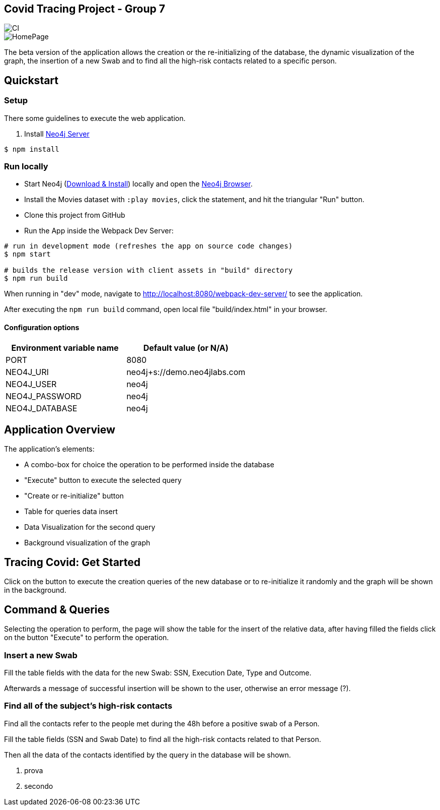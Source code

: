== Covid Tracing Project - Group 7

image::https://github.com/neo4j-examples/movies-javascript-bolt/workflows/Node.js%20CI/badge.svg[CI]

image::./img/homepage.PNG[HomePage]


The beta version of the application allows the creation or the re-initializing of the database, the dynamic visualization of the graph, the insertion of a new Swab and to find all the high-risk contacts related to a specific person.

== Quickstart

=== Setup

There some guidelines to execute the web application.

. Install https://neo4j.com/download-center/#community[Neo4j Server]

[source,bash]
----
$ npm install
----

=== Run locally

* Start Neo4j (https://neo4j.com/download[Download & Install]) locally and open the http://localhost:7474[Neo4j Browser].
* Install the Movies dataset with `:play movies`, click the statement, and hit the triangular "Run" button.
* Clone this project from GitHub
* Run the App inside the Webpack Dev Server:

[source,bash]
----
# run in development mode (refreshes the app on source code changes)
$ npm start

# builds the release version with client assets in "build" directory
$ npm run build
----

When running in "dev" mode, navigate to http://localhost:8080/webpack-dev-server/ to see the application.

After executing the `npm run build` command,  open local file "build/index.html" in your browser.

==== Configuration options

[%header,cols=2*]
|===
|Environment variable name
|Default value (or N/A)

|PORT
|8080

|NEO4J_URI
|neo4j+s://demo.neo4jlabs.com

|NEO4J_USER
|neo4j

|NEO4J_PASSWORD
|neo4j

|NEO4J_DATABASE
|neo4j
|===


== Application Overview

The application's elements:

* A combo-box for choice the operation to be performed inside the database
* "Execute" button to execute the selected query
* "Create or re-initialize" button
* Table for queries data insert
* Data Visualization for the second query
* Background visualization of the graph

== Tracing Covid: Get Started

Click on the button to execute the creation queries of the new database or to re-initialize it randomly and the graph will be shown in the background.

== Command & Queries 


Selecting the operation to perform, the page will show the table for the insert of the relative data, after having filled  the fields click on the button
"Execute" to perform the operation.
 
=== Insert a new Swab

Fill the table fields with the data for the new Swab: SSN, Execution Date, Type and Outcome.

Afterwards a message of successful insertion will be shown to the user, otherwise an error message (?).

=== Find all of the subject's high-risk contacts

Find all the contacts refer to the people met during the 48h before a positive swab of a Person.

Fill the table fields (SSN and Swab Date) to find all the high-risk contacts related to that Person.

Then all the data of the contacts identified by the query in the database will be shown. 

. prova
. secondo



